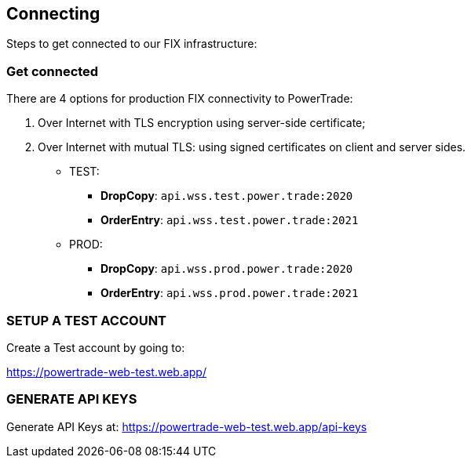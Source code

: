 [[FIX_API_Connecting]]
== *Connecting*

Steps to get connected to our FIX infrastructure:

=== *Get connected*

There are 4 options for production FIX connectivity to PowerTrade:

1. Over Internet with TLS encryption using server-side certificate;
2. Over Internet with mutual TLS: using signed certificates on client and server sides.

* TEST: 

** *DropCopy*: `api.wss.test.power.trade:2020`
** *OrderEntry*: `api.wss.test.power.trade:2021`

* PROD:

** *DropCopy*: `api.wss.prod.power.trade:2020`
** *OrderEntry*: `api.wss.prod.power.trade:2021`

=== *SETUP A TEST ACCOUNT*

Create a Test account by going to: 

https://powertrade-web-test.web.app/


=== *GENERATE API KEYS*

Generate API Keys at: https://powertrade-web-test.web.app/api-keys
